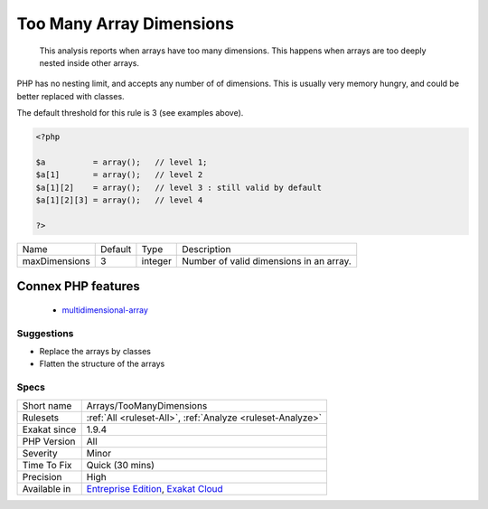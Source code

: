 .. _arrays-toomanydimensions:

.. _too-many-array-dimensions:

Too Many Array Dimensions
+++++++++++++++++++++++++

  This analysis reports when arrays have too many dimensions. This happens when arrays are too deeply nested inside other arrays. 



PHP has no nesting limit, and accepts any number of of dimensions. This is usually very memory hungry, and could be better replaced with classes.

The default threshold for this rule is 3 (see examples above).

.. code-block:: php
   
   <?php
   
   $a          = array();   // level 1;
   $a[1]       = array();   // level 2
   $a[1][2]    = array();   // level 3 : still valid by default
   $a[1][2][3] = array();   // level 4 
   
   ?>

+---------------+---------+---------+-----------------------------------------+
| Name          | Default | Type    | Description                             |
+---------------+---------+---------+-----------------------------------------+
| maxDimensions | 3       | integer | Number of valid dimensions in an array. |
+---------------+---------+---------+-----------------------------------------+


Connex PHP features
-------------------

  + `multidimensional-array <https://php-dictionary.readthedocs.io/en/latest/dictionary/multidimensional-array.ini.html>`_


Suggestions
___________

* Replace the arrays by classes
* Flatten the structure of the arrays




Specs
_____

+--------------+-------------------------------------------------------------------------------------------------------------------------+
| Short name   | Arrays/TooManyDimensions                                                                                                |
+--------------+-------------------------------------------------------------------------------------------------------------------------+
| Rulesets     | :ref:`All <ruleset-All>`, :ref:`Analyze <ruleset-Analyze>`                                                              |
+--------------+-------------------------------------------------------------------------------------------------------------------------+
| Exakat since | 1.9.4                                                                                                                   |
+--------------+-------------------------------------------------------------------------------------------------------------------------+
| PHP Version  | All                                                                                                                     |
+--------------+-------------------------------------------------------------------------------------------------------------------------+
| Severity     | Minor                                                                                                                   |
+--------------+-------------------------------------------------------------------------------------------------------------------------+
| Time To Fix  | Quick (30 mins)                                                                                                         |
+--------------+-------------------------------------------------------------------------------------------------------------------------+
| Precision    | High                                                                                                                    |
+--------------+-------------------------------------------------------------------------------------------------------------------------+
| Available in | `Entreprise Edition <https://www.exakat.io/entreprise-edition>`_, `Exakat Cloud <https://www.exakat.io/exakat-cloud/>`_ |
+--------------+-------------------------------------------------------------------------------------------------------------------------+


